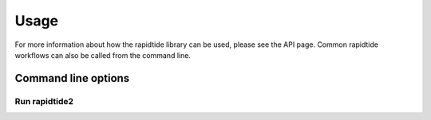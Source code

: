 Usage
=====

For more information about how the rapidtide library can be used, please see
the API page. Common rapidtide workflows can also be called from the command
line.

Command line options
--------------------

Run rapidtide2
**************
.. argparse::
   :ref: rapidtide.scripts.rapidtide2
   :prog: rapidtide2
